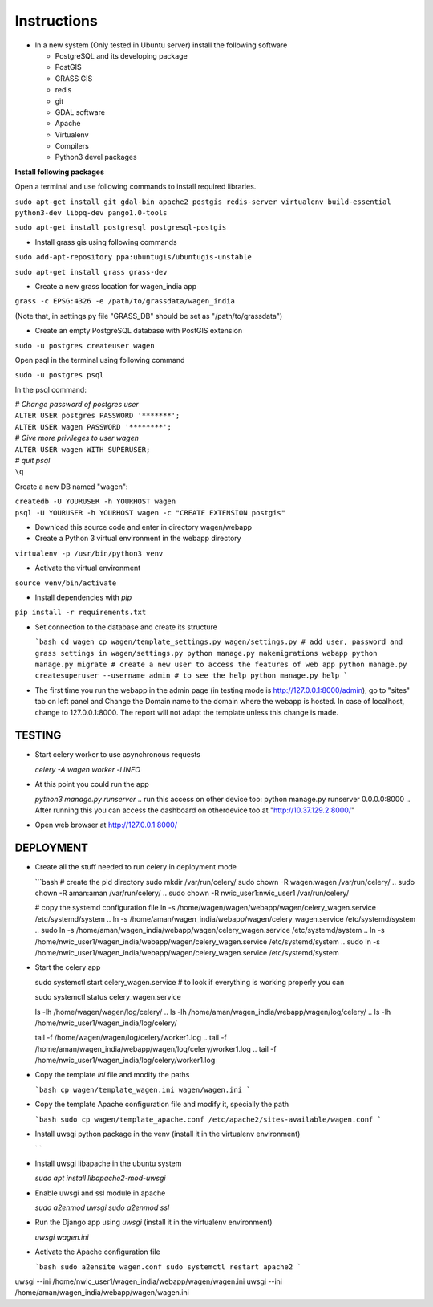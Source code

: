 Instructions
=============

* In a new system (Only tested in Ubuntu server) install the following software

  * PostgreSQL and its developing package
  * PostGIS
  * GRASS GIS
  * redis
  * git
  * GDAL software 
  * Apache
  * Virtualenv
  * Compilers
  * Python3 devel packages


**Install following packages**

Open a terminal and use following commands to install required libraries.

``sudo apt-get install git gdal-bin apache2 postgis redis-server virtualenv build-essential python3-dev libpq-dev pango1.0-tools``

``sudo apt-get install postgresql postgresql-postgis``

* Install grass gis using following commands

``sudo add-apt-repository ppa:ubuntugis/ubuntugis-unstable``

``sudo apt-get install grass grass-dev``

* Create a new grass location for wagen_india app

``grass -c EPSG:4326 -e /path/to/grassdata/wagen_india``

(Note that, in settings.py file "GRASS_DB" should be set as "/path/to/grassdata")

* Create an empty PostgreSQL database with PostGIS extension

``sudo -u postgres createuser wagen``

Open psql in the terminal using following command

``sudo -u postgres psql``

In the psql command:

| *# Change password of postgres user*
| ``ALTER USER postgres PASSWORD '*******';``
| ``ALTER USER wagen PASSWORD '********';``
| *# Give more privileges to user wagen*
| ``ALTER USER wagen WITH SUPERUSER;``
| *# quit psql*
| ``\q``

Create a new DB named "wagen":

| ``createdb -U YOURUSER -h YOURHOST wagen``
| ``psql -U YOURUSER -h YOURHOST wagen -c "CREATE EXTENSION postgis"``

* Download this source code and enter in directory wagen/webapp

* Create a Python 3 virtual environment in the webapp directory

``virtualenv -p /usr/bin/python3 venv``

* Activate the virtual environment

``source venv/bin/activate``

* Install dependencies with `pip`

``pip install -r requirements.txt``

* Set connection to the database and create its structure

  ```bash
  cd wagen
  cp wagen/template_settings.py wagen/settings.py
  # add user, password and grass settings in wagen/settings.py
  python manage.py makemigrations webapp
  python manage.py migrate
  # create a new user to access the features of web app
  python manage.py createsuperuser --username admin
  # to see the help
  python manage.py help
  ```


.. export LD_LIBRARY_PATH=$LD_LIBRARY_PATH:/usr/lib/grass78/lib

* The first time you run the webapp in the admin page (in testing mode is http://127.0.0.1:8000/admin),
  go to "sites" tab on left panel and Change the Domain name to the
  domain where the webapp is hosted. In case of localhost, change to 127.0.0.1:8000.
  The report will not adapt the template unless this change is made.

TESTING
^^^^^^^

* Start celery worker to use asynchronous requests

  `celery -A wagen worker -l INFO`

* At this point you could run the app

  `python3 manage.py runserver`
  .. run this access on other device too: python manage.py runserver 0.0.0.0:8000
  .. After running this you can access the dashboard on otherdevice too at "http://10.37.129.2:8000/"


* Open web browser at http://127.0.0.1:8000/




DEPLOYMENT
^^^^^^^^^^^
* Create all the stuff needed to run celery in deployment mode

  ```bash
  # create the pid directory
  sudo mkdir /var/run/celery/
  sudo chown -R wagen.wagen /var/run/celery/
  .. sudo chown -R aman:aman /var/run/celery/
  .. sudo chown -R nwic_user1:nwic_user1 /var/run/celery/

  # copy the systemd configuration file
  ln -s /home/wagen/wagen/webapp/wagen/celery_wagen.service /etc/systemd/system
  ..   ln -s /home/aman/wagen_india/webapp/wagen/celery_wagen.service /etc/systemd/system
  ..   sudo ln -s /home/aman/wagen_india/webapp/wagen/celery_wagen.service /etc/systemd/system
  ..   ln -s /home/nwic_user1/wagen_india/webapp/wagen/celery_wagen.service /etc/systemd/system
  ..   sudo ln -s /home/nwic_user1/wagen_india/webapp/wagen/celery_wagen.service /etc/systemd/system

.. EnvironmentFile=-/home/nwic_user1/wagen_india/webapp/wagen/celery.conf
.. WorkingDirectory=/home/nwic_user1/wagen_india/webapp/wagen/

  # modify the environment file if needed 
  # (for example the timeout for a single job set to 3000 seconds or number of concurrency set to 8)

  # reload the systemd files (this has been done everytime celery_wagen.service is changed)
  sudo systemctl daemon-reload
  # enable the service to be automatically start on boot
  sudo systemctl enable celery_wagen.service
  ```

* Start the celery app

  
  sudo systemctl start celery_wagen.service
  # to look if everything is working properly you can

  sudo systemctl status celery_wagen.service

  ls -lh /home/wagen/wagen/log/celery/
  .. ls -lh /home/aman/wagen_india/webapp/wagen/log/celery/
  .. ls -lh /home/nwic_user1/wagen_india/log/celery/
  
  tail -f /home/wagen/wagen/log/celery/worker1.log
  .. tail -f /home/aman/wagen_india/webapp/wagen/log/celery/worker1.log
  .. tail -f /home/nwic_user1/wagen_india/log/celery/worker1.log
  

* Copy the template `ini` file and modify the paths

  ```bash
  cp wagen/template_wagen.ini wagen/wagen.ini
  ```

* Copy the template Apache configuration file and modify it, specially the path

  ```bash
  sudo cp wagen/template_apache.conf /etc/apache2/sites-available/wagen.conf
  ```
* Install uwsgi python package in the venv
  (install it in the virtualenv environment)

  ` `

* Install uwsgi libapache in the ubuntu system

  `sudo apt install libapache2-mod-uwsgi`

* Enable uwsgi and ssl module in apache

  `sudo a2enmod uwsgi`
  `sudo a2enmod ssl`

* Run the Django app using `uwsgi`
  (install it in the virtualenv environment)

  `uwsgi wagen.ini`

* Activate the Apache configuration file

  ```bash
  sudo a2ensite wagen.conf
  sudo systemctl restart apache2
  ```


.. uwsgi log file: tail -f /home/nwic_user1/wagen_india/webapp/water.log


.. sudo systemctl start celery_wagen.service
uwsgi --ini /home/nwic_user1/wagen_india/webapp/wagen/wagen.ini
uwsgi --ini /home/aman/wagen_india/webapp/wagen/wagen.ini
